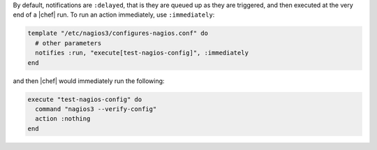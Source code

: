 .. This is an included how-to. 

By default, notifications are ``:delayed``, that is they are queued up as they are triggered, and then executed at the very end of a |chef| run. To run an action immediately, use ``:immediately``:

.. code-block:: ruby

   template "/etc/nagios3/configures-nagios.conf" do
     # other parameters
     notifies :run, "execute[test-nagios-config]", :immediately
   end

and then |chef| would immediately run the following:

.. code-block:: ruby

   execute "test-nagios-config" do
     command "nagios3 --verify-config"
     action :nothing
   end
